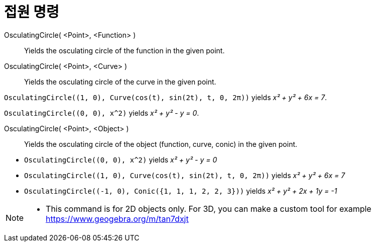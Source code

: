 = 접원 명령
:page-en: commands/OsculatingCircle
ifdef::env-github[:imagesdir: /ko/modules/ROOT/assets/images]

OsculatingCircle( <Point>, <Function> )::
  Yields the osculating circle of the function in the given point.
OsculatingCircle( <Point>, <Curve> )::
  Yields the osculating circle of the curve in the given point.

[EXAMPLE]
====

`++OsculatingCircle((1, 0), Curve(cos(t), sin(2t), t, 0, 2π))++` yields _x² + y² + 6x = 7_.

====

[EXAMPLE]
====

`++OsculatingCircle((0, 0), x^2)++` yields _x² + y² - y = 0_.

====

OsculatingCircle( <Point>, <Object> )::
  Yields the osculating circle of the object (function, curve, conic) in the given point.

[EXAMPLE]
====

* `++OsculatingCircle((0, 0), x^2)++` yields _x² + y² - y = 0_
* `++OsculatingCircle((1, 0), Curve(cos(t), sin(2t), t, 0, 2π))++` yields _x² + y² + 6x = 7_
* `++OsculatingCircle((-1, 0), Conic({1, 1, 1, 2, 2, 3}))++` yields _x² + y² + 2x + 1y = -1_

====

[NOTE]
====

* This command is for 2D objects only. For 3D, you can make a custom tool for example
https://www.geogebra.org/m/tan7dxjt

====
